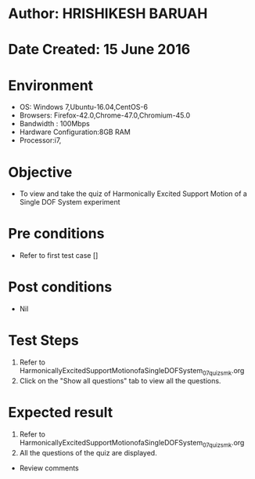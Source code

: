 * Author: HRISHIKESH BARUAH
* Date Created: 15 June 2016
* Environment
  - OS: Windows 7,Ubuntu-16.04,CentOS-6
  - Browsers: Firefox-42.0,Chrome-47.0,Chromium-45.0
  - Bandwidth : 100Mbps
  - Hardware Configuration:8GB RAM  
  - Processor:i7,

* Objective
  - To view and take the quiz of Harmonically Excited Support Motion of a Single DOF System experiment

* Pre conditions
  - Refer to first test case [] 

* Post conditions
   - Nil
* Test Steps
  1. Refer to HarmonicallyExcitedSupportMotionofaSingleDOFSystem_07_quiz_smk.org
  2. Click on the "Show all questions" tab to view all the questions.
  
* Expected result
  1. Refer to HarmonicallyExcitedSupportMotionofaSingleDOFSystem_07_quiz_smk.org
  2. All the questions of the quiz are displayed.
  
  * Review comments

